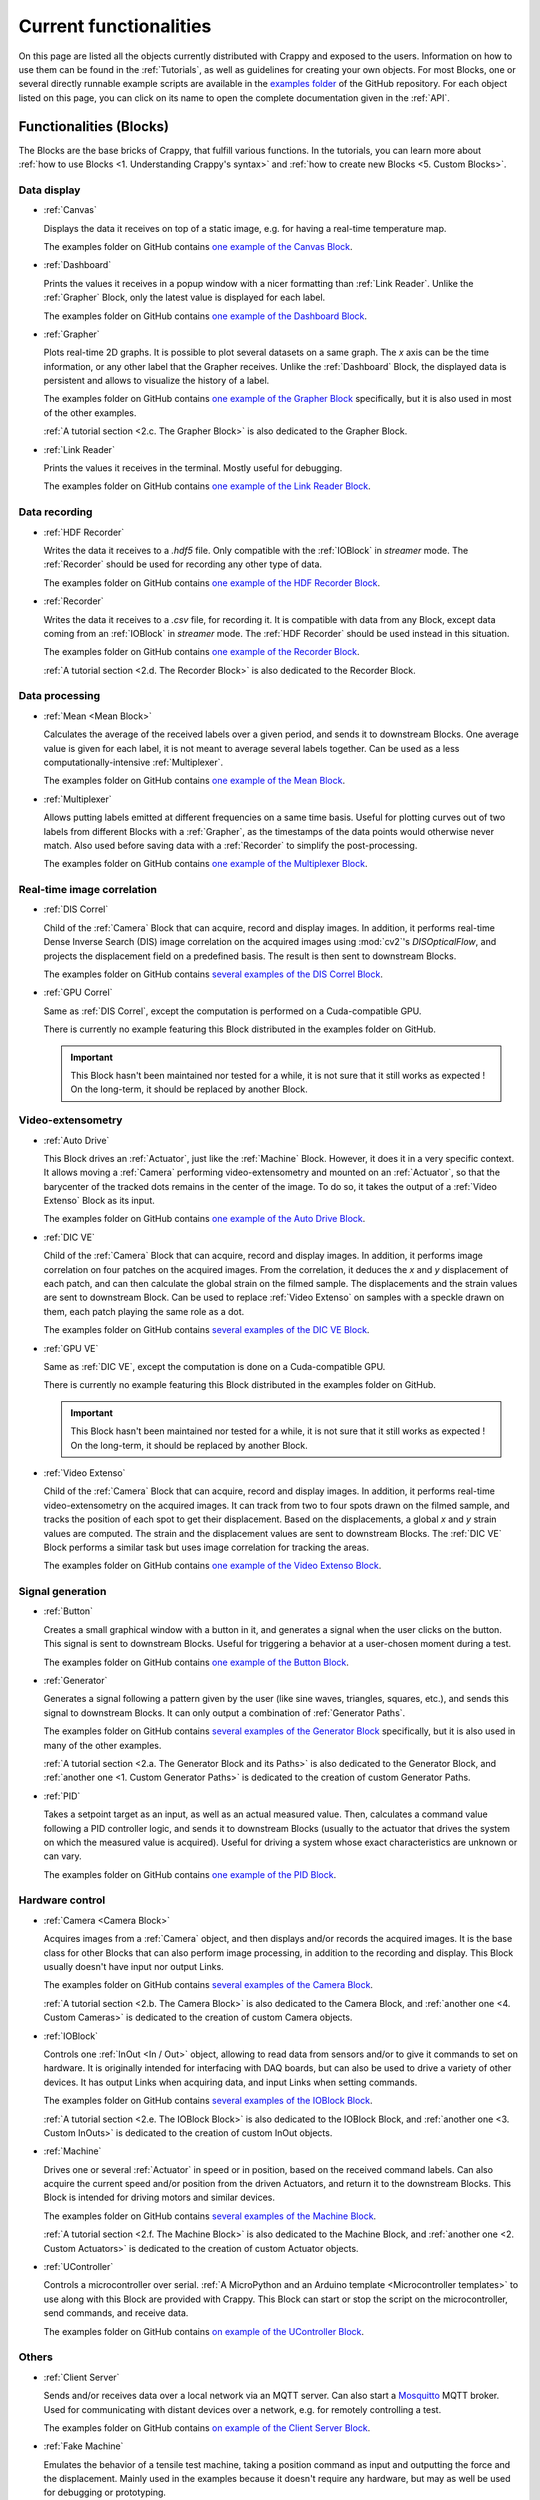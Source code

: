 =======================
Current functionalities
=======================

On this page are listed all the objects currently distributed with Crappy and
exposed to the users. Information on how to use them can be found in the
:ref:`Tutorials`, as well as guidelines for creating your own objects. For most
Blocks, one or several directly runnable example scripts are available
in the `examples folder <https://github.com/LaboratoireMecaniqueLille/crappy/
tree/master/examples>`_ of the GitHub repository. For each object listed on
this page, you can click on its name to open the complete documentation given
in the :ref:`API`.

Functionalities (Blocks)
------------------------

The Blocks are the base bricks of Crappy, that fulfill various functions. In
the tutorials, you can learn more about :ref:`how to use Blocks
<1. Understanding Crappy's syntax>` and :ref:`how to create new Blocks
<5. Custom Blocks>`.

Data display
++++++++++++

- :ref:`Canvas`

  Displays the data it receives on top of a static image, e.g. for having a
  real-time temperature map.

  The examples folder on GitHub contains `one example of the Canvas Block
  <https://github.com/LaboratoireMecaniqueLille/crappy/blob/master/examples/
  blocks/canvas.py>`_.

- :ref:`Dashboard`

  Prints the values it receives in a popup window with a nicer formatting than
  :ref:`Link Reader`. Unlike the :ref:`Grapher` Block, only the latest value is
  displayed for each label.

  The examples folder on GitHub contains `one example of the Dashboard Block
  <https://github.com/LaboratoireMecaniqueLille/crappy/blob/master/examples/
  blocks/dashboard.py>`_.

- :ref:`Grapher`

  Plots real-time 2D graphs. It is possible to plot several datasets on a same
  graph. The *x* axis can be the time information, or any other label that the
  Grapher receives. Unlike the :ref:`Dashboard` Block, the displayed data is
  persistent and allows to visualize the history of a label.

  The examples folder on GitHub contains `one example of the Grapher Block
  <https://github.com/LaboratoireMecaniqueLille/crappy/examples/blocks/
  dashboard.py>`_ specifically, but it is also used in most of the other
  examples.

  :ref:`A tutorial section <2.c. The Grapher Block>` is also dedicated to the
  Grapher Block.

- :ref:`Link Reader`

  Prints the values it receives in the terminal. Mostly useful for debugging.

  The examples folder on GitHub contains `one example of the Link Reader Block
  <https://github.com/LaboratoireMecaniqueLille/crappy/blob/master/examples/
  blocks/link_reader.py>`_.

Data recording
++++++++++++++

- :ref:`HDF Recorder`

  Writes the data it receives to a *.hdf5* file. Only compatible with the
  :ref:`IOBlock` in *streamer* mode. The :ref:`Recorder` should be used for
  recording any other type of data.

  The examples folder on GitHub contains `one example of the HDF Recorder Block
  <https://github.com/LaboratoireMecaniqueLille/crappy/blob/master/examples/
  blocks/hdf5_recorder.py>`_.

- :ref:`Recorder`

  Writes the data it receives to a *.csv* file, for recording it. It is
  compatible with data from any Block, except data coming from an
  :ref:`IOBlock` in *streamer* mode. The :ref:`HDF Recorder` should be used
  instead in this situation.

  The examples folder on GitHub contains `one example of the Recorder Block
  <https://github.com/LaboratoireMecaniqueLille/crappy/blob/master/examples/
  blocks/recorder.py>`_.

  :ref:`A tutorial section <2.d. The Recorder Block>` is also dedicated to the
  Recorder Block.

Data processing
+++++++++++++++

- :ref:`Mean <Mean Block>`

  Calculates the average of the received labels over a given period, and sends
  it to downstream Blocks. One average value is given for each label, it is not
  meant to average several labels together. Can be used as a less
  computationally-intensive :ref:`Multiplexer`.

  The examples folder on GitHub contains `one example of the Mean Block
  <https://github.com/LaboratoireMecaniqueLille/crappy/blob/master/examples/
  blocks/mean.py>`_.

- :ref:`Multiplexer`

  Allows putting labels emitted at different frequencies on a same time basis.
  Useful for plotting curves out of two labels from different Blocks with a
  :ref:`Grapher`, as the timestamps of the data points would otherwise never
  match. Also used before saving data with a :ref:`Recorder` to simplify the
  post-processing.

  The examples folder on GitHub contains `one example of the Multiplexer Block
  <https://github.com/LaboratoireMecaniqueLille/crappy/blob/master/examples/
  blocks/multiplexer.py>`_.

Real-time image correlation
+++++++++++++++++++++++++++

- :ref:`DIS Correl`

  Child of the :ref:`Camera` Block that can acquire, record and display images.
  In addition, it performs real-time Dense Inverse Search (DIS) image
  correlation on the acquired images using :mod:`cv2`'s `DISOpticalFlow`, and
  projects the displacement field on a predefined basis. The result is then
  sent to downstream Blocks.

  The examples folder on GitHub contains `several examples of the DIS Correl
  Block <https://github.com/LaboratoireMecaniqueLille/crappy/tree/master/
  examples/blocks/dis_correl>`_.

- :ref:`GPU Correl`

  Same as :ref:`DIS Correl`, except the computation is performed on a
  Cuda-compatible GPU.

  There is currently no example featuring this Block distributed in the
  examples folder on GitHub.

  .. Important::
     This Block hasn't been maintained nor tested for a while, it is not sure
     that it still works as expected ! On the long-term, it should be replaced
     by another Block.

Video-extensometry
++++++++++++++++++

- :ref:`Auto Drive`

  This Block drives an :ref:`Actuator`, just like the :ref:`Machine` Block.
  However, it does it in a very specific context. It allows moving a
  :ref:`Camera` performing video-extensometry and mounted on an
  :ref:`Actuator`, so that the barycenter of the tracked dots remains in the
  center of the image. To do so, it takes the output of a :ref:`Video Extenso`
  Block as its input.

  The examples folder on GitHub contains `one example of the Auto Drive Block
  <https://github.com/LaboratoireMecaniqueLille/crappy/blob/master/examples/
  blocks/auto_drive_video_extenso.py>`_.

- :ref:`DIC VE`

  Child of the :ref:`Camera` Block that can acquire, record and display images.
  In addition, it performs image correlation on four patches on the acquired
  images. From the correlation, it deduces the *x* and *y* displacement of each
  patch, and can then calculate the global strain on the filmed sample. The
  displacements and the strain values are sent to downstream Block. Can be used
  to replace :ref:`Video Extenso` on samples with a speckle drawn on them, each
  patch playing the same role as a dot.

  The examples folder on GitHub contains `several examples of the DIC VE Block
  <https://github.com/LaboratoireMecaniqueLille/crappy/tree/master/examples/
  blocks/dic_ve>`_.

- :ref:`GPU VE`

  Same as :ref:`DIC VE`, except the computation is done on a Cuda-compatible
  GPU.

  There is currently no example featuring this Block distributed in the
  examples folder on GitHub.

  .. Important::
     This Block hasn't been maintained nor tested for a while, it is not sure
     that it still works as expected ! On the long-term, it should be replaced
     by another Block.

- :ref:`Video Extenso`

  Child of the :ref:`Camera` Block that can acquire, record and display images.
  In addition, it performs real-time video-extensometry on the acquired images.
  It can track from two to four spots drawn on the filmed sample, and tracks
  the position of each spot to get their displacement. Based on the
  displacements, a global *x* and *y* strain values are computed. The strain
  and the displacement values are sent to downstream Blocks. The :ref:`DIC VE`
  Block performs a similar task but uses image correlation for tracking the
  areas.

  The examples folder on GitHub contains `one example of the Video Extenso
  Block <https://github.com/LaboratoireMecaniqueLille/crappy/blob/master/
  examples/blocks/video_extenso.py>`_.

Signal generation
+++++++++++++++++

- :ref:`Button`

  Creates a small graphical window with a button in it, and generates a signal
  when the user clicks on the button. This signal is sent to downstream Blocks.
  Useful for triggering a behavior at a user-chosen moment during a test.

  The examples folder on GitHub contains `one example of the Button Block
  <https://github.com/LaboratoireMecaniqueLille/crappy/blob/master/examples/
  blocks/button.py>`_.

- :ref:`Generator`

  Generates a signal following a pattern given by the user (like sine waves,
  triangles, squares, etc.), and sends this signal to downstream Blocks. It
  can only output a combination of :ref:`Generator Paths`.

  The examples folder on GitHub contains `several examples of the Generator
  Block <https://github.com/LaboratoireMecaniqueLille/crappy/tree/master/
  examples/blocks/generator>`_ specifically, but it is also used in many of the
  other examples.

  :ref:`A tutorial section <2.a. The Generator Block and its Paths>` is also
  dedicated to the Generator Block, and :ref:`another one
  <1. Custom Generator Paths>` is dedicated to the creation of custom Generator
  Paths.

- :ref:`PID`

  Takes a setpoint target as an input, as well as an actual measured value.
  Then, calculates a command value following a PID controller logic, and sends
  it to downstream Blocks (usually to the actuator that drives the system on
  which the measured value is acquired). Useful for driving a system whose
  exact characteristics are unknown or can vary.

  The examples folder on GitHub contains `one example of the PID Block
  <https://github.com/LaboratoireMecaniqueLille/crappy/blob/master/examples/
  blocks/pid.py>`_.

Hardware control
++++++++++++++++

- :ref:`Camera <Camera Block>`

  Acquires images from a :ref:`Camera` object, and then displays and/or records
  the acquired images. It is the base class for other Blocks that can also
  perform image processing, in addition to the recording and display. This
  Block usually doesn't have input nor output Links.

  The examples folder on GitHub contains `several examples of the Camera Block
  <https://github.com/LaboratoireMecaniqueLille/crappy/tree/master/examples/
  blocks/camera>`_.

  :ref:`A tutorial section <2.b. The Camera Block>` is also dedicated to the
  Camera Block, and :ref:`another one <4. Custom Cameras>` is dedicated to the
  creation of custom Camera objects.

- :ref:`IOBlock`

  Controls one :ref:`InOut <In / Out>` object, allowing to read data from
  sensors and/or to give it commands to set on hardware. It is originally
  intended for interfacing with DAQ boards, but can also be used to drive a
  variety of other devices. It has output Links when acquiring data, and input
  Links when setting commands.

  The examples folder on GitHub contains `several examples of the IOBlock Block
  <https://github.com/LaboratoireMecaniqueLille/crappy/tree/master/examples/
  blocks/ioblock>`_.

  :ref:`A tutorial section <2.e. The IOBlock Block>` is also dedicated to the
  IOBlock Block, and :ref:`another one <3. Custom InOuts>` is dedicated to the
  creation of custom InOut objects.

- :ref:`Machine`

  Drives one or several :ref:`Actuator` in speed or in position, based on the
  received command labels. Can also acquire the current speed and/or position
  from the driven Actuators, and return it to the downstream Blocks. This Block
  is intended for driving motors and similar devices.

  The examples folder on GitHub contains `several examples of the Machine Block
  <https://github.com/LaboratoireMecaniqueLille/crappy/tree/master/examples/
  blocks/machine>`_.

  :ref:`A tutorial section <2.f. The Machine Block>` is also dedicated to the
  Machine Block, and :ref:`another one <2. Custom Actuators>` is dedicated to
  the creation of custom Actuator objects.

- :ref:`UController`

  Controls a microcontroller over serial. :ref:`A MicroPython and an Arduino
  template <Microcontroller templates>` to use along with this Block are
  provided with Crappy. This Block can start or stop the script on the
  microcontroller, send commands, and receive data.

  The examples folder on GitHub contains `on example of the UController Block
  <https://github.com/LaboratoireMecaniqueLille/crappy/tree/master/examples/
  blocks/ucontroller>`_.

Others
++++++

- :ref:`Client Server`

  Sends and/or receives data over a local network via an MQTT server. Can also
  start a `Mosquitto <https://mosquitto.org/>`_ MQTT broker. Used for
  communicating with distant devices over a network, e.g. for remotely
  controlling a test.

  The examples folder on GitHub contains `on example of the Client Server Block
  <https://github.com/LaboratoireMecaniqueLille/crappy/tree/master/examples/
  blocks/client_server>`_.

- :ref:`Fake Machine`

  Emulates the behavior of a tensile test machine, taking a position command as
  input and outputting the force and the displacement. Mainly used in the
  examples because it doesn't require any hardware, but may as well be used for
  debugging or prototyping.

  The examples folder on GitHub contains `on example of the Fake Machine Block
  <https://github.com/LaboratoireMecaniqueLille/crappy/blob/master/examples/
  blocks/fake_machine.py>`_.

- :ref:`Sink`

  Discards any received data. Used for prototyping and debugging only.

  The examples folder on GitHub contains `on example of the Sink Block
  <https://github.com/LaboratoireMecaniqueLille/crappy/blob/master/examples/
  blocks/sink.py>`_.

- :ref:`Stop Block`

  Stops the current Crappy script if the received data meets one of the given
  criteria. One of the clean ways to stop a script in Crappy.

  The examples folder on GitHub contains `on example of the Stop Block
  <https://github.com/LaboratoireMecaniqueLille/crappy/blob/master/examples/
  blocks/stop_block.py>`_.

  Refer to the :ref:`dedicated tutorial section
  <3. Properly stopping a script>` to learn more about how to properly stop a
  script in Crappy.

- :ref:`Stop Button`

  Stops the current Crappy script when the user clicks on a button in a GUI.
  One of the clean ways to stop a script in Crappy.

  The examples folder on GitHub contains `on example of the Stop Button Block
  <https://github.com/LaboratoireMecaniqueLille/crappy/blob/master/examples/
  blocks/stop_button.py>`_.

  Refer to the :ref:`dedicated tutorial section
  <3. Properly stopping a script>` to learn more about how to properly stop a
  script in Crappy.

Supported hardware (Cameras, InOuts, Actuators)
-----------------------------------------------

Supported Cameras
+++++++++++++++++

- :ref:`Basler Ironman Camera Link`

  Allows reading images from a camera communicating over Camera Link plugged to
  a `microEnable 5 ironman AD8-PoCL <https://www.baslerweb.com/en/
  acquisition-cards/frame-grabbers/>`_ PCIexpress board. May as well work with
  similar boards.

  .. Important::
     This Camera object relies on C++ libraries, which are not distributed with
     :mod:`pip`. They can only be used after a local install, after cloning the
     repo.

  .. Important::
     This object hasn't been maintained nor tested for a while, it is not sure
     that it still works as expected ! On the long-term, it should be totally
     removed.

- :ref:`Camera GStreamer`

  This Camera object opens video streams using the Python binding of `Gstreamer
  <https://gstreamer.freedesktop.org/>`_. It can open a camera by path (in
  Linux) or number (in Windows and Mac), in which case the GStreamer pipeline
  is generated automatically. Alternatively, it can also open a stream
  following a custom pipeline given by the user.

  Compared to the :ref:`Camera OpenCV` camera, the GStreamer one is less
  CPU-intensive and is compatible with more devices. Its dependencies are
  however harder to install (especially on Windows) and it is harder to make it
  work properly.

  .. Important::
     This Camera object can only be used at its fullest on Linux, and only if
     the *v4l-utils* package is installed on the system !

- :ref:`Camera OpenCV`

  This Camera object opens video streams using OpenCV. It allows tuning the
  device number, as well as the image format and the number of channels. It is
  mostly compatible with USB cameras, and its dependencies are straightforward
  to install.

  .. Important::
     This Camera object can only be used at its fullest on Linux, and only if
     the *v4l-utils* package is installed on the system !

- :ref:`Fake Camera`

  Simply displays an animated image of a chosen size and at a given frequency.
  Doesn't require any hardware, used mainly for debugging and prototyping.

- :ref:`File Reader`

  Successively reads images already saved in a folder, and returns them as if
  they just had been acquired by a real camera. No real image acquisition is
  performed though, and no hardware is required.

- :ref:`JAI GO-5000C-PMCL`

  Allows reading images from a `Jai GO-5000M-PMCL <https://www.jai.com/
  products/go-5000c-pmcl>`_ camera. It relies on the :ref:`Basler Ironman
  Camera Link` object.

  .. Important::
     This Camera object relies on C++ libraries, which are not distributed with
     :mod:`pip`. They can only be used after a local install, after cloning the
     repo.

  .. Important::
     This object hasn't been maintained nor tested for a while, it is not sure
     that it still works as expected ! On the long-term, it should be totally
     removed.

- :ref:`Raspberry Pi Camera`

  Allows reading images from a Raspberry Pi Camera, with Crappy running on a
  Raspberry Pi. It has been tested on Raspberry Pi 3 and 4, with a variety of
  official Raspberry Pi cameras.

  .. Important::
     Can only be run on a Raspberry Pi ! Also, it is for now only compatible
     with the *Buster* version of Raspberry Pi OS, or with *Bullseye* in legacy
     camera mode.

- :ref:`Seek Thermal Pro`

  Allows reading images from a Seek Thermal `Compact Pro <https://www.thermal.
  com/compact-series.html>`_ infrared camera.

- :ref:`Webcam`

  Reads images from a video device recognized by OpenCV. Usually webcams fall
  into this category, but some other cameras as well. This class is really
  basic and is intended for demonstration, see :ref:`Camera OpenCV` and
  :ref:`Camera GStreamer` for classes providing a finer controls over the
  devices.

- :ref:`Xi API`

  Allows reading images from any `Ximea <https://www.ximea.com/>`_ camera. The
  backend is the official Ximea API.

Supported Actuators
+++++++++++++++++++

- :ref:`Adafruit DC Motor Hat`

  Drives up to 4 DC motors using Adafruit's `DC & Stepper Motor HAT for
  Raspberry Pi <https://www.adafruit.com/product/2348>`_, using either
  Adafruit's Blinka library or :mod:`smbus2` if driven from a Raspberry Pi.
  Although this component can also drive stepper motors, this feature was not
  implemented.

  .. Important::
     This Actuator was written for a specific application, so it may not be
     usable as-is in the general case.

  .. Important::
     This object hasn't been maintained nor tested for a while, it is not sure
     that it still works as expected !

- :ref:`Fake DC Motor`

  Emulates the dynamic behavior of a DC motor, but doesn't drive any hardware.
  Used in the examples, may also be used for prototyping or debugging.

- :ref:`Fake Stepper Motor`

  Emulates the dynamic behavior of a stepper motor used as a linear actuator,
  but does not drive any actual hardware. It is used in examples, and can also
  be used for debugging. Unlike the :ref:`Fake DC Motor`, it can drive the
  motor in position.

- :ref:`JVL Mac140`

  Drives JVL's `MAC140 <https://www.jvl.dk/276/integrated-servo-motors-mac050
  -141>`_ integrated servomotor in speed or in position. Probably works with
  other integrated servomotors from JVL, although it hasn't been tested.

  .. Important::
     This Actuator was written for a specific application, so it may not be
     usable as-is in the general case.

  .. Important::
     This object hasn't been maintained nor tested for a while, it is not sure
     that it still works as expected !

- :ref:`Kollmorgen ServoStar 300`

  Drives Kollmorgen's `Servostar 300 <https://www.kollmorgen.com/en-us/products
  /drives/servo/s300/>`_ servomotor conditioner in position or sets it to the
  analog driving mode. This is the same conditioner as for the :ref:`Biaxe`
  Actuator, but this object was designed for an other application.

  .. Important::
     This Actuator was written for a specific application, so it may not be
     usable as-is in the general case.

  .. Important::
     This object hasn't been maintained nor tested for a while, it is not sure
     that it still works as expected !

- :ref:`Newport TRA6PPD`

  Drives Newport's `TRA6PPD <https://www.newport.com/p/TRA6PPD>`_ miniature
  linear stepper motor actuator, in speed or in position.

  .. Important::
     This object hasn't been maintained nor tested for a while, it is not sure
     that it still works as expected !

- :ref:`Oriental ARD-K`

  Drives Oriental Motor's `ARD-K <https://catalog.orientalmotor.com/item/s-
  closed-loop-stepper-motor-drivers-dc-input/ard-closed-loop-stepper-driver-
  pulse-input-dc/ard-k>`_ stepper motor driver in speed or in position.
  Probably works with other stepper motor drivers in the same range of
  products, although it hasn't been tested.

  .. Important::
     This Actuator was written for a specific application, so it may not be
     usable as-is in the general case.

  .. Important::
     This object hasn't been maintained nor tested for a while, it is not sure
     that it still works as expected !

- :ref:`Pololu Tic`

  Drives Pololu's `Tic <https://www.pololu.com/category/212/tic-stepper-motor-
  controllers>`_ stepper motor drivers in speed or in position. Designed for
  driving all the Tic drivers, but tested only on the 36v4 model.

- :ref:`Schneider MDrive 23`

  Drives Schneider Electric's `MDrive 23 <https://www.novantaims.com/downloads
  /quickreference/mdi23plus_qr.pdf>`_ stepper motor in speed or in position.
  Probably works with other stepper motors in the same range of products,
  although it hasn't been tested.

  .. Important::
     This Actuator was written for a specific application, so it may not be
     usable as-is in the general case.

  .. Important::
     This object hasn't been maintained nor tested for a while, it is not sure
     that it still works as expected !

Supported Sensors and outputs
+++++++++++++++++++++++++++++

Acquisition boards
""""""""""""""""""

- :ref:`Labjack T7`

  Controls Labjack's `T7 <https://labjack.com/products/labjack-t7>`_
  acquisition board. It can acquire data from its ADCs, set the output of DACs,
  read and set the GPIOs, and also supports more advanced functions like
  reading thermocouples.

- :ref:`Labjack T7 Streamer`

  Controls Labjack's `T7 <https://labjack.com/products/labjack-t7>`_
  acquisition board in streaming mode. In this mode, it can only acquire data
  from the ADCs and does not support any other function.

- :ref:`Labjack UE9`

  Controls Labjack's `UE9 <https://labjack.com/products/calibration-service-
  with-cert-u6-ue9-t7>`_ acquisition board. It can only read the input analog
  channels of the board.

  .. Important::
     This object hasn't been maintained nor tested for a while, it is not sure
     that it still works as expected !

- :ref:`Waveshare AD/DA`

  Controls Waveshare's `AD/DA <https://www.waveshare.com/product/raspberry-pi/
  hats/ad-da-audio-sensors/high-precision-ad-da-board.htm>`_ Raspberry Pi
  acquisition hat. May be used from any device with a proper wiring, but more
  convenient to use from a Raspberry Pi. Communicates over SPI.

  .. Important::
     This object hasn't been maintained nor tested for a while, it is not sure
     that it still works as expected !

- :ref:`Waveshare High Precision`

  Controls Waveshare's `High Precision HAT
  <https://www.waveshare.com/18983.htm>`_ Raspberry Pi acquisition hat. It
  features a 10-channels 32 bits ADC. It may be used from any device able to
  communicate over SPI, but is originally meant for interfacing with a
  Raspberry Pi.

  .. Important::
     This object hasn't been maintained nor tested for a while, it is not sure
     that it still works as expected !

Sensors
"""""""

- :ref:`ADS1115`

  Reads voltages from Adafruit's `ADS 1115 <https://www.adafruit.com/product/
  1085>`_ ADC. Communicates over I2C.

- :ref:`Agilent 34420A`

  Reads voltages or resistances from Agilent's `34420A <https://www.keysight.
  com/us/en/product/34420A/micro-ohm-meter.html?&cc=FR&lc=fre>`_ precision
  multimeter. Communicates over serial.

  .. Important::
     This object hasn't been maintained nor tested for a while, it is not sure
     that it still works as expected !

- :ref:`Fake Inout`

  Can acquire the current RAM usage of the computer using the :mod:`psutil`
  module, and also instantiate useless objects to reach a target memory usage
  (if superior to the base memory usage). It supports the streamer mode for the
  data acquisition. Mainly intended for demonstration, and used in the
  distributed examples.

- :ref:`MCP9600`

  Reads temperatures from Adafruit's `MCP9600 <https://www.adafruit.com/product
  /4101>`_ thermocouple amplifier. Communicates over I2C.

- :ref:`MPRLS`

  Reads pressures from Adafruit's `MPRLS <https://www.adafruit.com/product/
  3965>`_ pressure sensor. Communicates over I2C.

- :ref:`NAU7802`

  Reads voltages from Sparfun's `'Qwiic Scale' NAU7802 <https://www.sparkfun.
  com/products/15242>`_ load cell conditioner. Communicates over I2C.

- :ref:`PiJuice`

  Reads the charging status and battery level of Kubii's `PiJuice <https://
  www.kubii.com/fr/14-chargeurs-alimentations-raspberry/2019-pijuice-hat-kubii
  -3272496008793.html>`_ Raspberry Pi power supply.

  .. Important::
     This InOut was written for a specific application, so it may not be
     usable as-is in the general case.

- :ref:`OpSens HandySens`

  Reads data from OpSens' `single channel signal conditioner <https://opsens-
  solutions.com/products/signal-conditioners-oem-boards/handysens-w/>`_ for
  fiber-optics temperature, strain, pressure or position measurement.
  Communicates over serial.

  .. Important::
     This object hasn't been maintained nor tested for a while, it is not sure
     that it still works as expected !

- :ref:`Spectrum M2I 4711`

  Reads voltages from Spectrum's `M2i 4711 EXP <https://spectrum-
  instrumentation.com/products/details/M2i4711.php>`_ high-speed ADC
  communicating over PCIexpress.

  .. Important::
     This object hasn't been maintained nor tested for a while, it is not sure
     that it still works as expected !

Multi-device drivers
""""""""""""""""""""

- :ref:`Comedi`

  Reads voltages from an `USB-DUX Sigma <https://github.com/glasgowneuro/usbdux/
  tree/main/usbdux-sigma>`_ ADC (not manufactured anymore) using the `Comedi
  <https://www.comedi.org/>`_ driver. The code was written to work as-is on
  other acquisition boards supporting the Comedi driver, but this hasn't been
  tested. Communicates over serial.

  .. Important::
     This object hasn't been maintained nor tested for a while, it is not sure
     that it still works as expected !

- :ref:`DAQmx`

  Same as :ref:`NI DAQmx`, except it relies on the :mod:`PyDAQmx` module. The
  differences between the two modules weren't further investigated.

  .. Important::
     This object hasn't been maintained nor tested for a while, it is not sure
     that it still works as expected !

- :ref:`NI DAQmx`

  Controls National Instrument's `USB 6008 <https://www.ni.com/en-us/support/
  model.usb-6008.html>`_ DAQ module using the :mod:`nidaqmx` module. The code
  was written to work as-is on other National Instruments acquisition modules,
  but this hasn't been tested. Communicates over USB.

  .. Important::
     This object hasn't been maintained nor tested for a while, it is not sure
     that it still works as expected !

Outputs
"""""""

- :ref:`GPIO PWM`

  Controls a PWM output on a single GPIO of a Raspberry Pi.

  .. Important:: Only works on a Raspberry Pi ! Tested on Raspberry Pi 3 and 4,
     with the *Buster* and *Bullseye* Raspberry Pi Os for the latter.

- :ref:`GPIO Switch`

  Drives a single GPIO on a Raspberry Pi, or any other board supporting Blinka.

  .. Important:: Only works on a Raspberry Pi ! Tested on Raspberry Pi 3 and 4,
     with the *Buster* and *Bullseye* Raspberry Pi Os for the latter.

- :ref:`Sim868`

  Uses Waveshare's `GSM/GPRS/GNSS/Bluetooth hat <https://www.waveshare.com/
  gsm-gprs-gnss-hat.htm>`_ for sending SMS. The other functionalities are not
  implemented. Usable from any device with a proper wiring, but more convenient
  to use with a Raspberry Pi. Communicates over serial.

  .. Important::
     This InOut was written for a specific application, so it may not be
     usable as-is in the general case.

Enhanced Actuators
""""""""""""""""""

- :ref:`Kollmorgen AKD PDMM`

  Drives Kollmorgen's `AKD PDMM <https://www.kollmorgen.com/en-us/products/
  drives/servo/akd-pdmm/akd-pdmm-programmable-drive-multi-axis-master/>`_
  servomotor controller. As this device supports many settings, it was decided
  to consider it as an InOut to fully take advantage of its versatility.

  .. Important::
     This InOut was written for a specific application, so it may not be
     usable as-is in the general case.

  .. Important::
     This object hasn't been maintained nor tested for a while, it is not sure
     that it still works as expected !

LaMcube-specific hardware
+++++++++++++++++++++++++

- :ref:`Bi Spectral`

  An infrared camera acquiring on two wavelengths at the same time.

  .. Important::
     Only intended for an internal use in our laboratory as it is not
     commercially available.

- :ref:`Biaxe`

  Drives Kollmorgen's `Servostar 300 <https://www.kollmorgen.com/en-us/products
  /drives/servo/s300/>`_ servomotor conditioner in speed. May as well work on
  other conditioners from the same brand, although it hasn't been tested.

  .. Important::
     This Actuator was written for a specific application, so it may not be
     usable as-is in the general case.

- :ref:`Biotens`

  A simple wrapper around the :ref:`JVL Mac140` Actuator, to keep the legacy
  name of this object.

On-the-fly data modification (Modifiers)
----------------------------------------

- :ref:`Demux`

  Takes the signal returned by a streaming :ref:`IOBlock` and transforms it
  into a regular signal usable by most Blocks. This Modifier is mandatory for
  plotting data from a streaming device.

- :ref:`Differentiate`

  Calculates the time derivative of a given label.

- :ref:`Integrate`

  Integrates a given label over time.

- :ref:`Mean`

  Returns the mean value of a label over a given number of points. Only returns
  a value once every number of points.

- :ref:`Median`

  Returns the median value of a label over a given number of points. Only
  returns a value once every number of points.

- :ref:`Offset`

  Offsets the given labels by a constant value calculated so that the first
  received value is offset to a given target.

- :ref:`Moving Average`

  Returns the moving average of a label over a given number of points. Returns
  a value at the same frequency as the label.

- :ref:`Moving Median`

  Returns the moving median of a label over a given number of points. Returns
  a value at the same frequency as the label.

- :ref:`Trig on change`

  Returns the received label only if the new value differs from the previous
  one.

- :ref:`Trig on value`

  Returns the received label only if the value is in a predefined list of
  accepted values.
